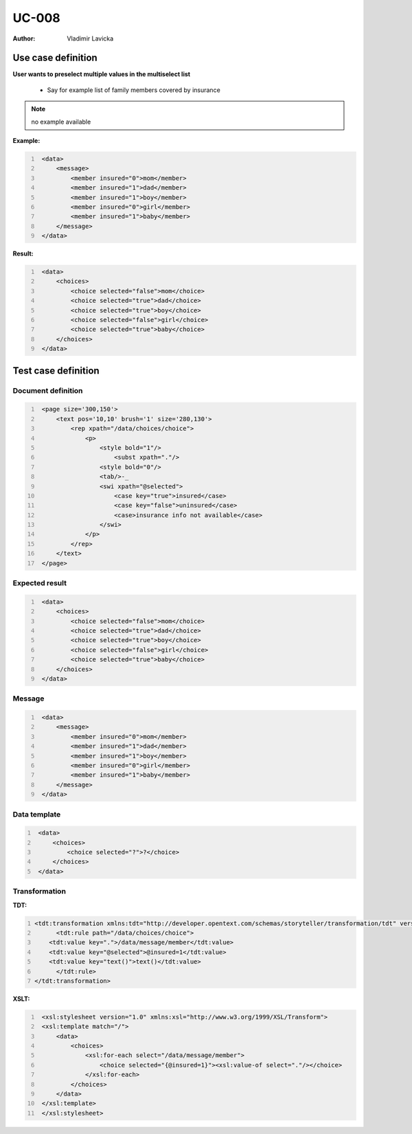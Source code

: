 ======
UC-008 
======

:Author: Vladimir Lavicka

Use case definition
===================

**User wants to preselect multiple values in the multiselect list**

    - Say for example list of family members covered by insurance

.. note:: no example available


**Example:**

.. code:: xml
   :number-lines:

    <data>
        <message>
            <member insured="0">mom</member>
            <member insured="1">dad</member>
            <member insured="1">boy</member>
            <member insured="0">girl</member>
            <member insured="1">baby</member>
        </message>
    </data>


**Result:**


.. code:: xml
   :number-lines:
   
    <data>
        <choices>
            <choice selected="false">mom</choice>
            <choice selected="true">dad</choice>
            <choice selected="true">boy</choice>
            <choice selected="false">girl</choice>
            <choice selected="true">baby</choice>
        </choices>
    </data>
        

Test case definition
====================

Document definition
-------------------

.. code:: xml
   :number-lines:
   :name: content UC-008

    <page size='300,150'>
        <text pos='10,10' brush='1' size='280,130'>
            <rep xpath="/data/choices/choice">
                <p>
                    <style bold="1"/>
                        <subst xpath="."/>
                    <style bold="0"/>
                    <tab/>-_
                    <swi xpath="@selected">
                        <case key="true">insured</case>
                        <case key="false">uninsured</case>
                        <case>insurance info not available</case>
                    </swi>
                </p>
            </rep>
        </text>
    </page>


Expected result
---------------

.. code:: xml
   :number-lines:
   :name: instance UC-008

    <data>
        <choices>
            <choice selected="false">mom</choice>
            <choice selected="true">dad</choice>
            <choice selected="true">boy</choice>
            <choice selected="false">girl</choice>
            <choice selected="true">baby</choice>
        </choices>
    </data>


Message
-------

.. code:: xml
   :number-lines:
   :name: source UC-008

    <data>
        <message>
            <member insured="0">mom</member>
            <member insured="1">dad</member>
            <member insured="1">boy</member>
            <member insured="0">girl</member>
            <member insured="1">baby</member>
        </message>
    </data>


Data template
-------------

.. code:: xml
   :number-lines:
   :name: template UC-008

    <data>
        <choices>
            <choice selected="?">?</choice>
        </choices>
    </data>


Transformation
--------------

:TDT:

.. code:: xml
   :number-lines:
   :name: transformation UC-008

   <tdt:transformation xmlns:tdt="http://developer.opentext.com/schemas/storyteller/transformation/tdt" version="1.0">
	 <tdt:rule path="/data/choices/choice">
       <tdt:value key=".">/data/message/member</tdt:value>
       <tdt:value key="@selected">@insured=1</tdt:value>
       <tdt:value key="text()">text()</tdt:value>
	 </tdt:rule>
   </tdt:transformation>


:XSLT:

.. code:: xml
   :number-lines:
   :name: xslt UC-008

    <xsl:stylesheet version="1.0" xmlns:xsl="http://www.w3.org/1999/XSL/Transform">
    <xsl:template match="/">
        <data>
            <choices>
                <xsl:for-each select="/data/message/member">
                    <choice selected="{@insured=1}"><xsl:value-of select="."/></choice>
                </xsl:for-each>
            </choices>
        </data>
    </xsl:template>
    </xsl:stylesheet>


